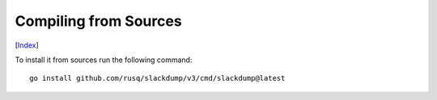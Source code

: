 Compiling from Sources
----------------------
[Index_]

To install it from sources run the following command::

  go install github.com/rusq/slackdump/v3/cmd/slackdump@latest

.. _Index: README.rst
